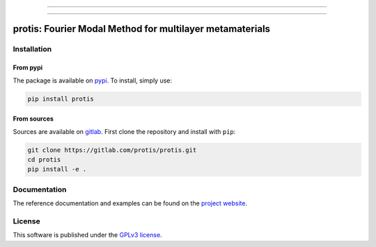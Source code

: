 
.. image:: https://img.shields.io/badge/dynamic/json.svg?label=release&url=https://gitlab.com/protis/protis/-/jobs/artifacts/master/file/badges.json?job=badge&query=release_tag&color=1672a7&labelColor=dedede&style=for-the-badge&logo=data:image/svg+xml;base64,PHN2ZyB3aWR0aD0iNDBtbSIgaGVpZ2h0PSI0MG1tIiB2aWV3Qm94PSIwIDAgNDAgNDAiIHhtbG5zPSJodHRwOi8vd3d3LnczLm9yZy8yMDAwL3N2ZyI+PHBhdGggZD0iTTIwLjE5MS40NjEgOC42OTggMTEuOTU0djE2LjE3NWwxMS40OTMgMTEuNDkzIDMuMjkzLTMuMjkyVjIyLjcyNmgxMy42MDNsMi42ODQtMi42ODRMMjAuMTkxLjQ2MnptLS4zOCA3Ljk0IDYuNSA2LjUtNi41IDYuNS02LjUtNi41IDYuNS02LjV6TTUuNzQ3IDE0LjkwNS42MSAyMC4wNDFsNS4xMzcgNS4xMzhWMTQuOTA0eiIgZmlsbD0iIzhjNGFiMCIvPjwvc3ZnPg==
  :target: https://gitlab.com/protis/protis/-/releases
  :alt: Release


.. image:: https://img.shields.io/gitlab/pipeline/protis/protis/master?logo=gitlab&labelColor=dedede&logoColor=ffffff&style=for-the-badge
  :target: https://gitlab.com/protis/protis/commits/master
  :alt: pipeline status


.. image:: https://img.shields.io/gitlab/coverage/protis/protis/master?logo=python&logoColor=e9d672&style=for-the-badge
 :target: https://gitlab.com/protis/protis/commits/master
 :alt: coverage report


.. image:: https://img.shields.io/badge/code%20style-black-dedede.svg?logo=python&logoColor=e9d672&style=for-the-badge
  :alt: Code style: black


.. image:: https://img.shields.io/badge/license-GPLv3-blue?color=dd7d54&logo=open-access&logoColor=dd7d54&style=for-the-badge
  :target: https://gitlab.com/protis/protis/-/blob/master/LICENCE.txt
  :alt: license



----------------------

.. image:: https://img.shields.io/pypi/v/protis?color=blue&logo=pypi&logoColor=e9d672&style=for-the-badge
  :target: https://pypi.org/project/protis/
  :alt: PyPI


.. image:: https://img.shields.io/pypi/dm/protis?logo=pypi&logoColor=e9d672&style=for-the-badge
  :alt: PyPI - Downloads


.. image:: https://img.shields.io/pypi/status/protis?logo=pypi&logoColor=e9d672&style=for-the-badge
  :alt: PyPI - Status


.. .. image:: https://img.shields.io/codeclimate/maintainability/benvial/protis?logo=code-climate&style=for-the-badge
..    :target: https://codeclimate.com/github/benvial/protis
..    :alt: Code Climate maintainability


.. image:: https://img.shields.io/badge/DOI-10.5281/zenodo.6174578-dd7d54?logo=google-scholar&logoColor=dd7d54&style=for-the-badge
 :target: https://doi.org/10.5281/zenodo.6174578


.. ------------------------------------------------------------------------------------------
..
..
.. .. image:: https://img.shields.io/conda/vn/conda-forge/protis?logo=conda-forge&color=CD5C5C&logoColor=white&style=for-the-badge
..    :target: https://anaconda.org/conda-forge/protis
..    :alt: Conda (channel only)
..
.. .. image:: https://img.shields.io/conda/dn/conda-forge/protis?logo=conda-forge&logoColor=white&style=for-the-badge
..    :alt: Conda
..
.. .. image:: https://img.shields.io/conda/pn/conda-forge/protis?logo=conda-forge&logoColor=white&style=for-the-badge
..    :alt: Conda


----------------------------

.. inclusion-marker-badges

=============================================================
protis: Fourier Modal Method for multilayer metamaterials
=============================================================


.. inclusion-marker-install-start

Installation
============

From pypi
---------

The package is available on `pypi <https://pypi.org/project/protis>`_.
To install, simply use:

.. code-block:: bash

  pip install protis


From sources
-------------

Sources are available on `gitlab <https://gitlab.com/protis/protis>`_. First
clone the repository and install with ``pip``:

.. code-block:: bash

  git clone https://gitlab.com/protis/protis.git
  cd protis
  pip install -e .


.. inclusion-marker-install-end


Documentation
=============

The reference documentation and examples can be found on the
`project website <https://protis.gitlab.io>`_.


License
=======


.. inclusion-marker-license-start

This software is published under the `GPLv3 license <https://www.gnu.org/licenses/gpl-3.0.en.html>`_.


.. inclusion-marker-license-end
